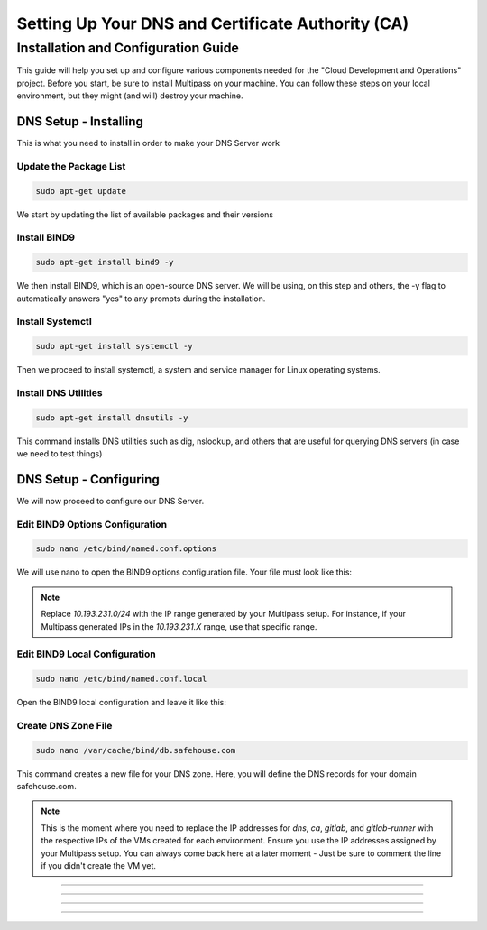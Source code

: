 Setting Up Your DNS and Certificate Authority (CA)
===================

Installation and Configuration Guide
-----------------

This guide will help you set up and configure various components needed for the "Cloud Development and Operations" project.
Before you start, be sure to install Multipass on your machine. You can follow these steps on your local environment, but they might (and will) destroy your machine.

DNS Setup - Installing
~~~~~~~~~~~~~~~~
This is what you need to install in order to make your DNS Server work

Update the Package List
^^^^^^^^^^^^^^^^

.. code-block:: console

   sudo apt-get update

We start by updating the list of available packages and their versions

Install BIND9
^^^^^^^^^^^^^^^^

.. code-block:: console

    sudo apt-get install bind9 -y

We then install BIND9, which is an open-source DNS server. We will be using, on this step and others, the -y flag to automatically answers "yes" to any prompts during the installation.

Install Systemctl
^^^^^^^^^^^^^^^^

.. code-block:: console

    sudo apt-get install systemctl -y

Then we proceed to install systemctl, a system and service manager for Linux operating systems.

Install DNS Utilities
^^^^^^^^^^^^^^^^

.. code-block:: console

    sudo apt-get install dnsutils -y

This command installs DNS utilities such as dig, nslookup, and others that are useful for querying DNS servers (in case we need to test things)

DNS Setup - Configuring
~~~~~~~~~~~~~~~~

We will now proceed to configure our DNS Server.

Edit BIND9 Options Configuration
^^^^^^^^^^^^^^^^

.. code-block:: console

    sudo nano /etc/bind/named.conf.options

We will use nano to open the BIND9 options configuration file. Your file must look like this:

.. code-block:: console
    options {
        directory "/var/cache/bind";

        dnssec-validation no;
        allow-query { 127.0.0.0/8; 10.193.231.0/24; };

        listen-on-v6 { };
    };

.. note::

   Replace `10.193.231.0/24` with the IP range generated by your Multipass setup. For instance, if your Multipass generated IPs in the `10.193.231.X` range, use that specific range.

Edit BIND9 Local Configuration
^^^^^^^^^^^^^^^^

.. code-block:: console

    sudo nano /etc/bind/named.conf.local

Open the BIND9 local configuration and leave it like this:

.. code-block:: console
    zone "myproblems.com" IN {
        type master;
        file "db.safehouse.com";
    };

Create DNS Zone File
^^^^^^^^^^^^^^^^

.. code-block:: console

    sudo nano /var/cache/bind/db.safehouse.com

This command creates a new file for your DNS zone. Here, you will define the DNS records for your domain safehouse.com.

.. code-block:: console
    $ORIGIN safehouse.com.
    $TTL 300;
    @ IN SOA dns youremailgoeshere.domain.com (1 30 30 30 30);
    @ IN NS dns
    dns IN A 10.193.231.233
    ca IN A 10.193.231.233
    gitlab IN A 10.193.231.42
    gitlab-runner IN A 10.193.231.210

.. note::

   This is the moment where you need to replace the IP addresses for `dns`, `ca`, `gitlab`, and `gitlab-runner` with the respective IPs of the VMs created for each environment. Ensure you use the IP addresses assigned by your Multipass setup.
   You can always come back here at a later moment - Just be sure to comment the line if you didn't create the VM yet.

=====================

---------------------

*********************

.....................

